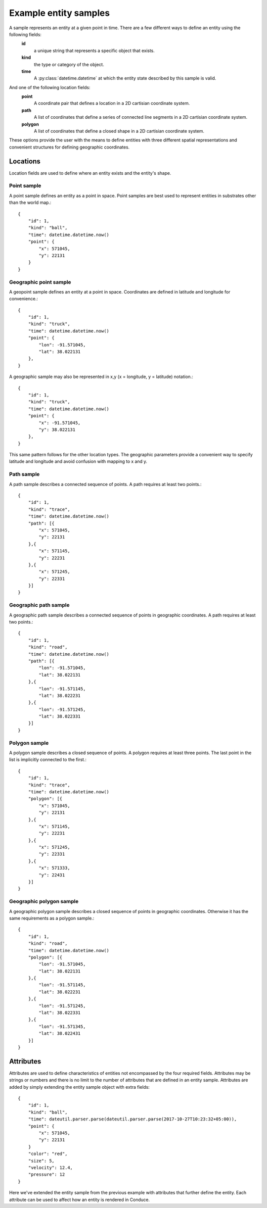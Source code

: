 .. _entity-sample-definitions:

======================
Example entity samples
======================

A sample represents an entity at a given point in time.  There are a few different ways to define an entity using the following fields: 
 **id**
     a unique string that represents a specific object that exists.
 **kind**
     the type or category of the object.
 **time**
     A :py:class:`datetime.datetime` at which the entity state described by this sample is valid.

And one of the following location fields:
 **point**
     A coordinate pair that defines a location in a 2D cartisian coordinate system.
 **path**
     A list of coordinates that define a series of connected line segments in a 2D cartisian coordinate system.
 **polygon**
     A list of coordinates that define a closed shape in a 2D cartisian coordinate system.

These options provide the user with the means to define entities with three different spatial representations and convenient structures for defining geographic coordinates.

++++++++++++++++++++
Locations
++++++++++++++++++++

Location fields are used to define where an entity exists and the entity's shape.

--------------------
Point sample
--------------------

A point sample defines an entity as a point in space.  Point samples are best used to represent entities in substrates other than the world map.::

    {
        "id": 1,
        "kind": "ball",
        "time": datetime.datetime.now()
        "point": {
            "x": 571045,
            "y": 22131
        }
    }

------------------------
Geographic point sample
------------------------

A geopoint sample defines an entity at a point in space.  Coordinates are defined in latitude and longitude for convenience.::

    {
        "id": 1,
        "kind": "truck",
        "time": datetime.datetime.now()
        "point": {
            "lon": -91.571045,
            "lat": 38.022131
        },
    }

A geographic sample may also be represented in x,y (x = longitude, y = latitude) notation.::

    {
        "id": 1,
        "kind": "truck",
        "time": datetime.datetime.now()
        "point": {
            "x": -91.571045,
            "y": 38.022131
        },
    }

This same pattern follows for the other location types.  The geographic parameters provide a convenient way to specify latitude and longitude and avoid confusion with mapping to x and y.


--------------------
Path sample
--------------------

A path sample describes a connected sequence of points.  A path requires at least two points.::

    {
        "id": 1,
        "kind": "trace",
        "time": datetime.datetime.now()
        "path": [{
            "x": 571045,
            "y": 22131
        },{
            "x": 571145,
            "y": 22231
        },{
            "x": 571245,
            "y": 22331
        }]
    }

-----------------------
Geographic path sample
-----------------------

A geographic path sample describes a connected sequence of points in geographic coordinates.  A path requires at least two points.::

    {
        "id": 1,
        "kind": "road",
        "time": datetime.datetime.now()
        "path": [{
            "lon": -91.571045,
            "lat": 38.022131
        },{
            "lon": -91.571145,
            "lat": 38.022231
        },{
            "lon": -91.571245,
            "lat": 38.022331
        }]
    }


--------------------
Polygon sample
--------------------

A polygon sample describes a closed sequence of points.  A polygon requires at least three points.  The last point in the list is implicitly connected to the first.::

    {
        "id": 1,
        "kind": "trace",
        "time": datetime.datetime.now()
        "polygon": [{
            "x": 571045,
            "y": 22131
        },{
            "x": 571145,
            "y": 22231
        },{
            "x": 571245,
            "y": 22331
        },{
            "x": 571333,
            "y": 22431
        }]
    }

------------------------------
Geographic polygon sample
------------------------------

A geographic polygon sample describes a closed sequence of points in geographic coordinates.  Otherwise it has the same requirements as a polygon sample.::

    {
        "id": 1,
        "kind": "road",
        "time": datetime.datetime.now()
        "polygon": [{
            "lon": -91.571045,
            "lat": 38.022131
        },{
            "lon": -91.571145,
            "lat": 38.022231
        },{
            "lon": -91.571245,
            "lat": 38.022331
        },{
            "lon": -91.571345,
            "lat": 38.022431
        }]
    }


++++++++++++++++++++
Attributes
++++++++++++++++++++

Attributes are used to define characteristics of entities not encompassed by the four required fields.  Attributes may be strings or numbers and there is no limit to the number of attributes that are defined in an entity sample.  Attributes are added by simply extending the entity sample object with extra fields::

    {
        "id": 1,
        "kind": "ball",
        "time": dateutil.parser.parse(dateutil.parser.parse(2017-10-27T10:23:32+05:00)),
        "point": {
            "x": 571045,
            "y": 22131
        }
        "color": "red",
        "size": 5,
        "velocity": 12.4,
        "pressure": 12
    }

Here we've extended the entity sample from the previous example with attributes that further define the entity.  Each attribute can be used to affect how an entity is rendered in Conduce.
